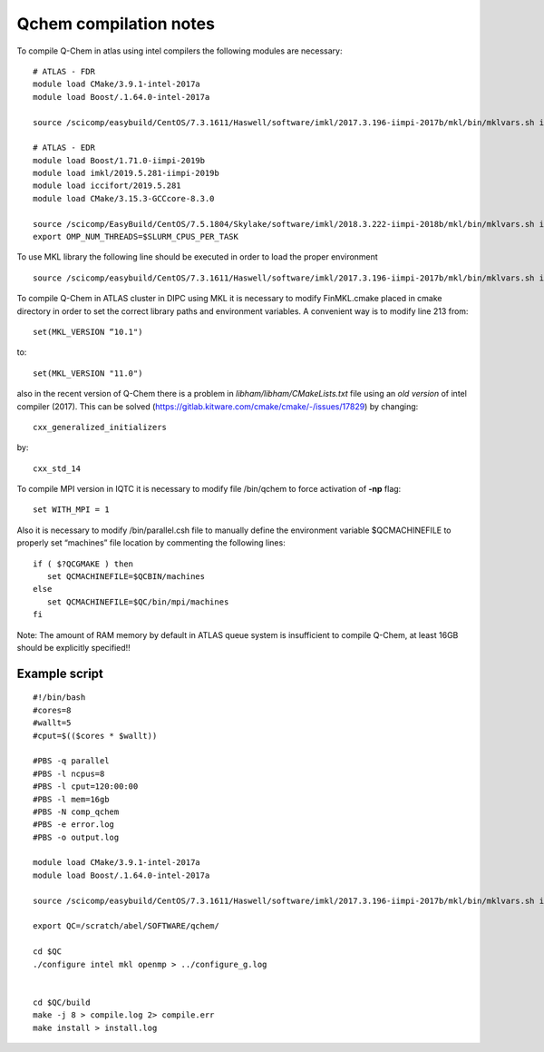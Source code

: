 Qchem compilation notes
=======================

To compile Q-Chem in atlas using intel compilers the following modules are necessary: ::

    # ATLAS - FDR
    module load CMake/3.9.1-intel-2017a
    module load Boost/.1.64.0-intel-2017a

    source /scicomp/easybuild/CentOS/7.3.1611/Haswell/software/imkl/2017.3.196-iimpi-2017b/mkl/bin/mklvars.sh intel64

    # ATLAS - EDR
    module load Boost/1.71.0-iimpi-2019b
    module load imkl/2019.5.281-iimpi-2019b
    module load iccifort/2019.5.281
    module load CMake/3.15.3-GCCcore-8.3.0

    source /scicomp/EasyBuild/CentOS/7.5.1804/Skylake/software/imkl/2018.3.222-iimpi-2018b/mkl/bin/mklvars.sh intel64
    export OMP_NUM_THREADS=$SLURM_CPUS_PER_TASK


To use MKL library the following line should be executed in order to load the proper environment ::

    source /scicomp/easybuild/CentOS/7.3.1611/Haswell/software/imkl/2017.3.196-iimpi-2017b/mkl/bin/mklvars.sh intel64

To compile Q-Chem in ATLAS cluster in DIPC using MKL it is necessary to modify FinMKL.cmake placed in cmake directory in order to set the correct library paths and environment variables. A convenient  way is to modify line 213 from::

	set(MKL_VERSION “10.1")

to::

	set(MKL_VERSION "11.0")

also in the recent version of Q-Chem there is a problem in *libham/libham/CMakeLists.txt* file using an *old version* of intel compiler (2017).
This can be solved (https://gitlab.kitware.com/cmake/cmake/-/issues/17829) by changing::

    cxx_generalized_initializers

by::

    cxx_std_14

To compile MPI version in IQTC it is necessary to modify file /bin/qchem to force activation of **-np** flag::

    set WITH_MPI = 1  

Also it is necessary to modify /bin/parallel.csh file to manually define the environment variable $QCMACHINEFILE to properly set “machines” file location by commenting the following lines::

	if ( $?QCGMAKE ) then
	   set QCMACHINEFILE=$QCBIN/machines
	else
	   set QCMACHINEFILE=$QC/bin/mpi/machines
	fi


Note: The amount of RAM memory by default in ATLAS queue system is insufficient to compile Q-Chem, at least 16GB should be explicitly
specified!!

Example script
--------------
::

    #!/bin/bash
    #cores=8
    #wallt=5
    #cput=$(($cores * $wallt))

    #PBS -q parallel
    #PBS -l ncpus=8
    #PBS -l cput=120:00:00
    #PBS -l mem=16gb
    #PBS -N comp_qchem
    #PBS -e error.log
    #PBS -o output.log

    module load CMake/3.9.1-intel-2017a
    module load Boost/.1.64.0-intel-2017a

    source /scicomp/easybuild/CentOS/7.3.1611/Haswell/software/imkl/2017.3.196-iimpi-2017b/mkl/bin/mklvars.sh intel64

    export QC=/scratch/abel/SOFTWARE/qchem/

    cd $QC
    ./configure intel mkl openmp > ../configure_g.log


    cd $QC/build
    make -j 8 > compile.log 2> compile.err
    make install > install.log


